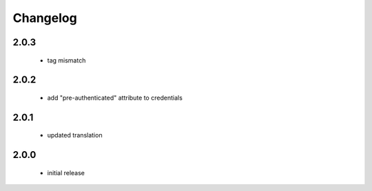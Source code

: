 Changelog
=========

2.0.3
-----
 - tag mismatch

2.0.2
-----
 - add "pre-authenticated" attribute to credentials

2.0.1
-----
 - updated translation

2.0.0
-----
 - initial release
